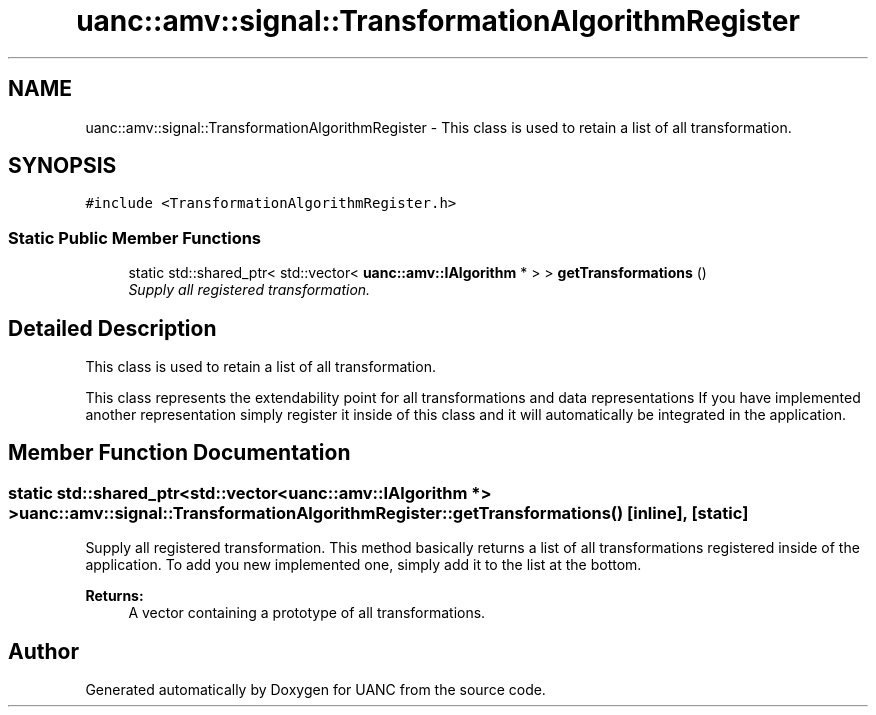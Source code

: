 .TH "uanc::amv::signal::TransformationAlgorithmRegister" 3 "Tue Mar 28 2017" "Version 0.1" "UANC" \" -*- nroff -*-
.ad l
.nh
.SH NAME
uanc::amv::signal::TransformationAlgorithmRegister \- This class is used to retain a list of all transformation\&.  

.SH SYNOPSIS
.br
.PP
.PP
\fC#include <TransformationAlgorithmRegister\&.h>\fP
.SS "Static Public Member Functions"

.in +1c
.ti -1c
.RI "static std::shared_ptr< std::vector< \fBuanc::amv::IAlgorithm\fP * > > \fBgetTransformations\fP ()"
.br
.RI "\fISupply all registered transformation\&. \fP"
.in -1c
.SH "Detailed Description"
.PP 
This class is used to retain a list of all transformation\&. 

This class represents the extendability point for all transformations and data representations If you have implemented another representation simply register it inside of this class and it will automatically be integrated in the application\&. 
.SH "Member Function Documentation"
.PP 
.SS "static std::shared_ptr<std::vector<\fBuanc::amv::IAlgorithm\fP *> > uanc::amv::signal::TransformationAlgorithmRegister::getTransformations ()\fC [inline]\fP, \fC [static]\fP"

.PP
Supply all registered transformation\&. This method basically returns a list of all transformations registered inside of the application\&. To add you new implemented one, simply add it to the list at the bottom\&.
.PP
\fBReturns:\fP
.RS 4
A vector containing a prototype of all transformations\&. 
.RE
.PP


.SH "Author"
.PP 
Generated automatically by Doxygen for UANC from the source code\&.
